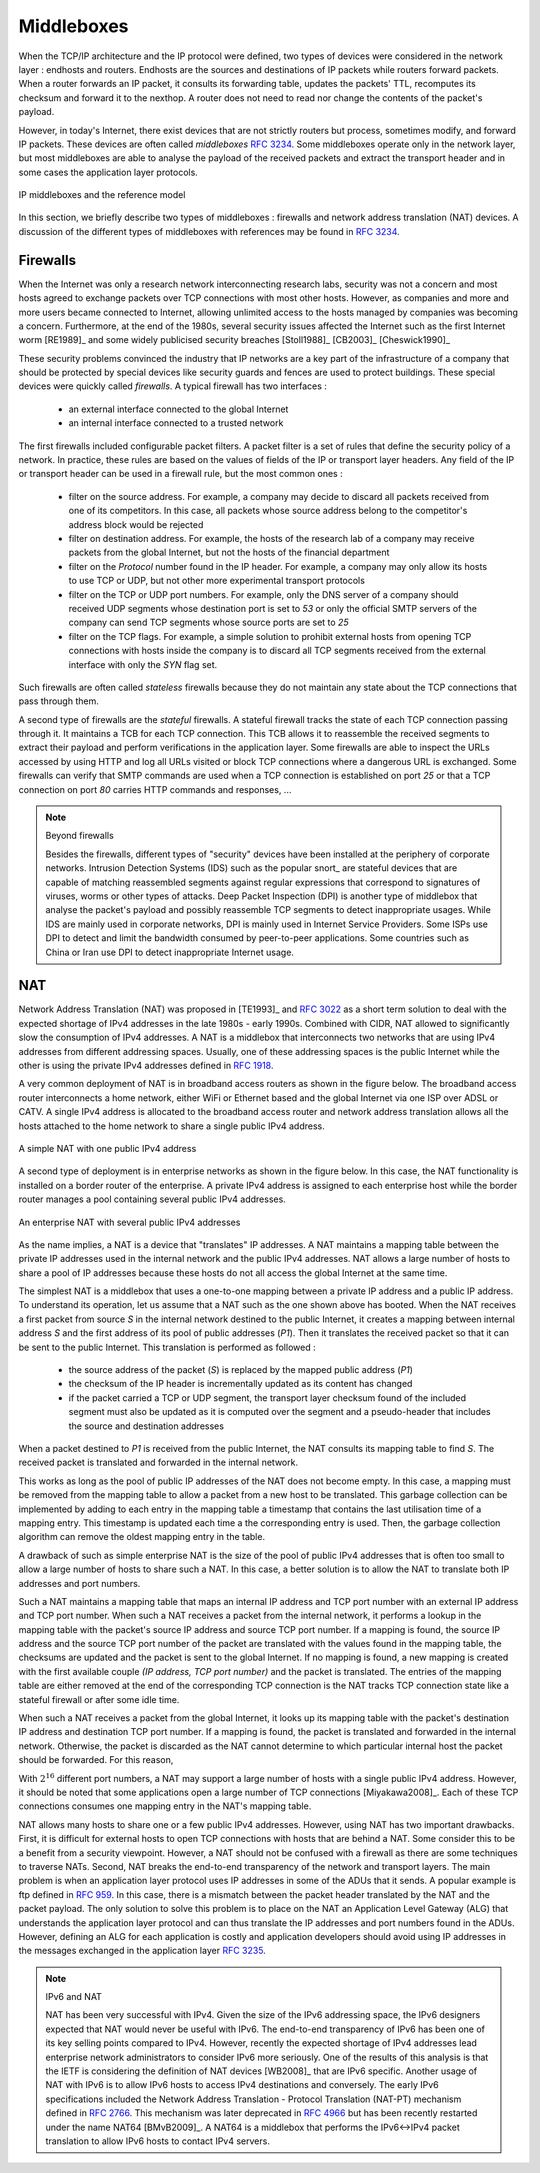 .. Copyright |copy| 2010 by Olivier Bonaventure
.. This file is licensed under a `creative commons licence <http://creativecommons.org/licenses/by-sa/3.0/>`_


.. _Middleboxes:

Middleboxes
===========

.. index:: Middlebox

When the TCP/IP architecture and the IP protocol were defined, two types of devices were considered in the network layer : endhosts and routers. Endhosts are the sources and destinations of IP packets while routers forward packets. When a router forwards an IP packet, it consults its forwarding table, updates the packets' TTL, recomputes its checksum and forward it to the nexthop. A router does not need to read nor change the contents of the packet's payload.

However, in today's Internet, there exist devices that are not strictly routers but process, sometimes modify, and forward IP packets. These devices are often called `middleboxes` :rfc:`3234`. Some middleboxes operate only in the network layer, but most middleboxes are able to analyse the payload of the received packets and extract the transport header and in some cases the application layer protocols.  
  

.. figure:: png/network-fig-161-c.png
   :align: center
   :scale: 70
   
   IP middleboxes and the reference model

In this section, we briefly describe two types of middleboxes : firewalls and network address translation (NAT) devices. A discussion of the different types of middleboxes with references may be found in :rfc:`3234`.

.. index:: firewall

Firewalls
---------

When the Internet was only a research network interconnecting research labs, security was not a concern and most hosts agreed to exchange packets over TCP connections with most other hosts. However, as companies and more and more users became connected to Internet, allowing unlimited access to the hosts managed by companies was becoming a concern. Furthermore, at the end of the 1980s, several security issues affected the Internet such as the first Internet worm [RE1989]_ and some widely publicised security breaches [Stoll1988]_ [CB2003]_ [Cheswick1990]_

    
These security problems convinced the industry that IP networks are a key part of the infrastructure of a company that should be protected by special devices like security guards and fences are used to protect buildings. These special devices were quickly called `firewalls`. A typical firewall has two interfaces :
 
  - an external interface connected to the global Internet
  - an internal interface connected to a trusted network

The first firewalls included configurable packet filters. A packet filter is a set of rules that define the security policy of a network. In practice, these rules are based on the values of fields of the IP or transport layer headers. Any field of the IP or transport header can be used in a firewall rule, but the most common ones :

 - filter on the source address. For example, a company may decide to discard all packets received from one of its competitors. In this case, all packets whose source address belong to the competitor's address block would be rejected 
 - filter on destination address. For example, the hosts of the research lab of a company may receive packets from the global Internet, but not the hosts of the financial department
 - filter on the `Protocol` number found in the IP header. For example, a company may only allow its hosts to use TCP or UDP, but not other more experimental transport protocols
 - filter on the TCP or UDP port numbers. For example, only the DNS server of a company should received UDP segments whose destination port is set to `53` or only the official SMTP servers of the company can send TCP segments whose source ports are set to `25`
 - filter on the TCP flags. For example, a simple solution to prohibit external hosts from opening TCP connections with hosts inside the company is to discard all TCP segments received from the external interface with only the `SYN` flag set.

Such firewalls are often called `stateless` firewalls because they do not maintain any state about the TCP connections that pass through them.

A second type of firewalls are the `stateful` firewalls. A stateful firewall tracks the state of each TCP connection passing through it. It maintains a TCB for each TCP connection. This TCB allows it to reassemble the received segments to extract their payload and perform verifications in the application layer. Some firewalls are able to inspect the URLs accessed by using HTTP and log all URLs visited or block TCP connections where a dangerous URL is exchanged. Some firewalls can verify that SMTP commands are used when a TCP connection is established on port `25` or that a TCP connection on port `80` carries HTTP commands and responses, ... 


.. note:: Beyond firewalls

 Besides the firewalls, different types of "security" devices have been installed at the periphery of corporate networks. Intrusion Detection Systems (IDS) such as the popular snort_ are stateful devices that are capable of matching reassembled segments against regular expressions that correspond to signatures of viruses, worms or other types of attacks. Deep Packet Inspection (DPI) is another type of middlebox that analyse the packet's payload and possibly reassemble TCP segments to detect inappropriate usages. While IDS are mainly used in corporate networks, DPI is mainly used in Internet Service Providers. Some ISPs use DPI to detect and limit the bandwidth consumed by peer-to-peer applications. Some countries such as China or Iran use DPI to detect inappropriate Internet usage.


.. index:: Network Address Translation, NAT

NAT
---

Network Address Translation (NAT) was proposed in [TE1993]_ and :rfc:`3022` as a short term solution to deal with the expected shortage of IPv4 addresses in the late 1980s - early 1990s. Combined with CIDR, NAT allowed to significantly slow the consumption of IPv4 addresses. A NAT is a middlebox that interconnects two networks that are using IPv4 addresses from different addressing spaces. Usually, one of these addressing spaces is the public Internet while the other is using the private IPv4 addresses defined in :rfc:`1918`.

A very common deployment of NAT is in broadband access routers as shown in the figure below. The broadband access router interconnects a home network, either WiFi or Ethernet based and the global Internet via one ISP over ADSL or CATV. A single IPv4 address is allocated to the broadband access router and network address translation allows all the hosts attached to the home network to share a single public IPv4 address.

.. figure:: png/network-fig-158-c.png
   :align: center
   :scale: 70
   
   A simple NAT with one public IPv4 address

A second type of deployment is in enterprise networks as shown in the figure below. In this case, the NAT functionality is installed on a border router of the enterprise. A private IPv4 address is assigned to each enterprise host while the border router manages a pool containing several public IPv4 addresses. 

.. figure:: png/network-fig-159-c.png
   :align: center
   :scale: 70
   
   An enterprise NAT with several public IPv4 addresses

As the name implies, a NAT is a device that "translates" IP addresses. A NAT maintains a mapping table between the private IP addresses used in the internal network and the public IPv4 addresses. NAT allows a large number of hosts to share a pool of IP addresses because these hosts do not all access the global Internet at the same time. 

The simplest NAT is a middlebox that uses a one-to-one mapping between a private IP address and a public IP address. To understand its operation, let us assume that a NAT such as the one shown above has booted. When the NAT receives a first packet from source `S` in the internal network destined to the public Internet, it creates a mapping between internal address `S` and the first address of its pool of public addresses (`P1`). Then it translates the received packet so that it can be sent to the public Internet. This translation is performed as followed :

 - the source address of the packet (`S`) is replaced by the mapped public address (`P1`)
 - the checksum of the IP header is incrementally updated as its content has changed
 - if the packet carried a TCP or UDP segment, the transport layer checksum found of the included segment must also be updated as it is computed over the segment and a pseudo-header that includes the source and destination addresses

When a packet destined to `P1` is received from the public Internet, the NAT consults its mapping table to find `S`. The received packet is translated and forwarded in the internal network. 

This works as long as the pool of public IP addresses of the NAT does not become empty. In this case, a mapping must be removed from the mapping table to allow a packet from a new host to be translated. This garbage collection can be implemented by adding to each entry in the mapping table a timestamp that contains the last utilisation time of a mapping entry. This timestamp is updated each time a the corresponding entry is used. Then, the garbage collection algorithm can remove the oldest mapping entry in the table.

A drawback of such as simple enterprise NAT is the size of the pool of public IPv4 addresses that is often too small to allow a large number of hosts to share such a NAT. In this case, a better solution is to allow the NAT to translate both IP addresses and port numbers. 

Such a NAT maintains a mapping table that maps an internal IP address and TCP port number with an external IP address and TCP port number. When such a NAT receives a packet from the internal network, it performs a lookup in the mapping table with the packet's source IP address and source TCP port number. If a mapping is found, the source IP address and the source TCP port number of the packet are translated with the values found in the mapping table, the checksums are updated and the packet is sent to the global Internet. If no mapping is found, a new mapping is created with the first available couple `(IP address, TCP port number)` and the packet is translated. The entries of the mapping table are either removed at the end of the corresponding TCP connection is the NAT tracks TCP connection state like a stateful firewall or after some idle time.

When such a NAT receives a packet from the global Internet, it looks up its mapping table with the packet's destination IP address and destination TCP port number. If a mapping is found, the packet is translated and forwarded in the internal network. Otherwise, the packet is discarded as the NAT cannot determine to which particular internal host the packet should be forwarded. For this reason, 

With :math:`2^{16}` different port numbers, a NAT may support a large number of hosts with a single public IPv4 address. However, it should be noted that some applications open a large number of TCP connections [Miyakawa2008]_. Each of these TCP connections consumes one mapping entry in the NAT's mapping table. 

.. index:: Application Level Gateway, ALG

NAT allows many hosts to share one or a few public IPv4 addresses. However, using NAT has two important drawbacks. First, it is difficult for external hosts to open TCP connections with hosts that are behind a NAT. Some consider this to be a benefit from a security viewpoint. However, a NAT should not be confused with a firewall as there are some techniques to traverse NATs. Second, NAT breaks the end-to-end transparency of the network and transport layers. The main problem is when an application layer protocol uses IP addresses in some of the ADUs that it sends. A popular example is ftp defined in :rfc:`959`. In this case, there is a mismatch between the packet header translated by the NAT and the packet payload. The only solution to solve this problem is to place on the NAT an Application Level Gateway (ALG) that understands the application layer protocol and can thus translate the IP addresses and port numbers found in the ADUs. However, defining an ALG for each application is costly and application developers should avoid using IP addresses in the messages exchanged in the application layer :rfc:`3235`.


.. index:: NAT66
.. note:: IPv6 and NAT

 NAT has been very successful with IPv4. Given the size of the IPv6 addressing space, the IPv6 designers expected that NAT would never be useful with IPv6. The end-to-end transparency of IPv6 has been one of its key selling points compared to IPv4. However, recently the expected shortage of IPv4 addresses lead enterprise network administrators to consider IPv6 more seriously. One of the results of this analysis is that the IETF is considering the definition of NAT devices [WB2008]_ that are IPv6 specific. Another usage of NAT with IPv6 is to allow IPv6 hosts to access IPv4 destinations and conversely. The early IPv6 specifications included the Network Address Translation - Protocol Translation (NAT-PT) mechanism defined in :rfc:`2766`. This mechanism was later deprecated in :rfc:`4966` but has been recently restarted under the name NAT64 [BMvB2009]_. A NAT64 is a middlebox that performs the IPv6<->IPv4 packet translation to allow IPv6 hosts to contact IPv4 servers. 



